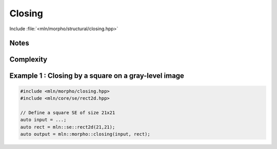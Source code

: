 Closing
=======

Include :file:`<mln/morpho/structural/closing.hpp>`

.. cpp:namespace:: mln::morpho

.. cpp:function:: \
    Image{I} concrete_t<I> closing(I image, StructuringElement se)
    Image{I} concrete_t<I> closing(I image, StructuringElement se, BorderManager bm)
    void closing(Image image, StructuringElement se, OutputImage out)
    void closing(Image image, StructuringElement se, BorderManager bm, OutputImage out)

      Closing by a structuring element.

      Given a structuring element 𝐵, the closing :math:`\gamma(f)` of the input
      image 𝑓 is defined as:

      .. math::
         \gamma(f) = \varepsilon_\mathcal{B}(\delta_\mathcal{B}(f))

      * An optional border management may be used to manage border side-effects.
        Only *fill* and *user* are currently supported.

      * If the optional ``output`` image is provided, it must be wide enough to store
        the result (the function does not perform any resizing).
      
      :param ima: Input image 𝑓
      :param se:  Structuring element 𝐵
      :param bm (optional): Border management policy
      :param output (optional): Output image

      :return:
         * (1,2) An image whose type is deduced from the input image
         * (3,4) Nothing (the output image is passed as an argument)

      :exception: N/A


Notes
-----


Complexity
----------



Example 1 : Closing by a square on a gray-level image
------------------------------------------------------

.. code-block:: cpp

   #include <mln/morpho/closing.hpp>
   #include <mln/core/se/rect2d.hpp>

   // Define a square SE of size 21x21
   auto input = ...;
   auto rect = mln::se::rect2d(21,21);
   auto output = mln::morpho::closing(input, rect);


.. image:: /images/lena_gray.jpg
           :width: 49%

.. image:: /images/morpho_closing_1.png
           :width: 49%
